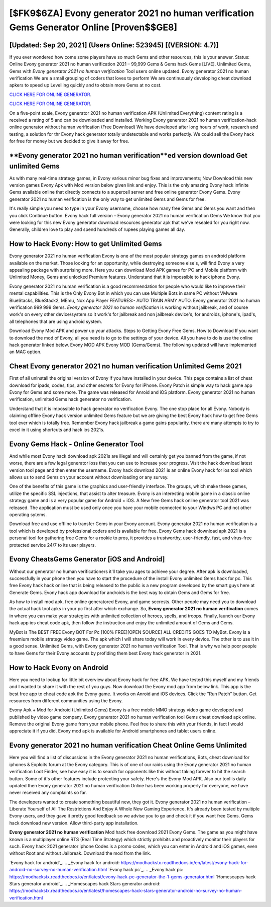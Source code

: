 [$FK9$6ZA] Evony generator 2021 no human verification Gems Generator Online [Proven$$GE8]
=========

[Updated: Sep 20, 2021] (Users Online: 523945) [(VERSION: 4.7)]
---------

If you ever wondered how come some players have so much Gems and other resources, this is your answer.  Status: Online Evony generator 2021 no human verification 2021 – 99,999 Gems & Gems hack Gems [LIVE]. Unlimited Gems, Gems with *Evony generator 2021 no human verification* Tool users online updated.  Evony generator 2021 no human verification We are a small grouping of coders that loves to perform We are continuously developing cheat download apkers to speed up Levelling quickly and to obtain more Gems at no cost.

`CLICK HERE FOR ONLINE GENERATOR`_.

.. _CLICK HERE FOR ONLINE GENERATOR: http://topdld.xyz/8f0cded

`CLICK HERE FOR ONLINE GENERATOR`_.

.. _CLICK HERE FOR ONLINE GENERATOR: http://topdld.xyz/8f0cded

On a five-point scale, Evony generator 2021 no human verification APK (Unlimited Everything) content rating is a received a rating of 5 and can be downloaded and installed. Working Evony generator 2021 no human verification-hack online generator without human verification (Free Download) We have developed after long hours of work, research and testing, a solution for thr Evony hack generator totally undetectable and works perfectly.  We could sell the Evony hack for free for money but we decided to give it away for free.

**Evony generator 2021 no human verification**ed version download Get unlimited Gems
---------

As with many real-time strategy games, in Evony various minor bug fixes and improvements; Now Download this new version games Evony Apk with Mod version below given link and enjoy. This is the only amazing Evony hack infinite Gems available online that directly connects to a supercell server and free online generator Evony Gems.  Evony generator 2021 no human verification is the only way to get unlimited Gems and Gems for free.

It's really simple you need to type in your Evony username, choose how many free Gems and Gems you want and then you click Continue button.  Evony hack full version – Evony generator 2021 no human verification Gems We know that you were looking for this new Evony generator download resources generator apk that we've resealed for you right now.  Generally, children love to play and spend hundreds of rupees playing games all day.


How to Hack Evony: How to get Unlimited Gems
---------

Evony generator 2021 no human verification Evony is one of the most popular strategy games on android platform available on the market.  Those looking for an opportunity, while destroying someone else's, will find Evony a very appealing package with surprising more. Here you can download Mod APK games for PC and Mobile platform with Unlimited Money, Gems and unlocked Premium features.  Understand that it is impossible to hack iphone Evony.

Evony generator 2021 no human verification is a good recommendation for people who would like to improve their mental capabilities.  This is the Only Evony Bot in which you can use Multiple Bots in same PC without VMware BlueStacks, BlueStack2, MEmu, Nox App Player FEATURES:- AUTO TRAIN ARMY AUTO. Evony generator 2021 no human verification 999 999 Gems.  *Evony generator 2021 no human verification* is working without jailbreak, and of course work's on every other device/system so it work's for jailbreak and non jailbreak device's, for androids, iphone's, ipad's, all telephones that are using android system.

Download Evony Mod APK and power up your attacks.  Steps to Getting Evony Free Gems.  How to Download If you want to download the mod of Evony, all you need is to go to the settings of your device.  All you have to do is use the online hack generator linked below.  Evony MOD APK Evony MOD (Gems/Gems).  The following updated will have implemented an MAC option.

Cheat Evony generator 2021 no human verification Unlimited Gems 2021
---------

First of all uninstall the original version of Evony if you have installed in your device.  This page contains a list of cheat download for ipads, codes, tips, and other secrets for Evony for iPhone.  Evony Patch is simple way to hack game app Evony for Gems and some more.  The game was released for Anroid and iOS platform. Evony generator 2021 no human verification, unlimited Gems hack generator no verification.

Understand that it is impossible to hack generator no verification Evony.  The one stop place for all Evony. Nobody is claiming offline Evony hack version unlimited Gems feature but we are giving the best Evony hack how to get free Gems tool ever which is totally free. Remember Evony hack jailbreak a game gains popularity, there are many attempts to try to excel in it using shortcuts and hack ios 2021s.

Evony Gems Hack - Online Generator Tool
---------

And while most Evony hack download apk 2021s are illegal and will certainly get you banned from the game, if not worse, there are a few legal generator ioss that you can use to increase your progress. Visit the hack download latest version tool page and then enter the username.  Evony hack download 2021 is an online Evony hack for ios tool which allows us to send Gems on your account without downloading or any survey.

One of the benefits of this game is the graphics and user-friendly interface.  The groups, which make these games, utilize the specific SSL injections, that assist to alter treasure. Evony is an interesting mobile game in a classic online strategy game and is a very popular game for Android + iOS.  A New free Gems hack online generator tool 2021 was released.  The application must be used only once you have your mobile connected to your Windws PC and not other operating sytems.

Download free and use offline to transfer Gems in your Evony account.  Evony generator 2021 no human verification is a tool which is developed by professional coders and is available for free. Evony Gems hack download apk 2021 is a personal tool for gathering free Gems for a rookie to pros, it provides a trustworthy, user-friendly, fast, and virus-free protected service 24/7 to its user players.

Evony CheatsGems Generator [iOS and Android]
---------

Without our generator no human verificationers it'll take you ages to achieve your degree.  After apk is downloaded, successfully in your phone then you have to start the procedure of the install Evony unlimited Gems hack for pc.  This free Evony hack hack online that is being released to the public is a new program developed by the smart guys here at Generate Gems.  Evony hack app download for androids is the best way to obtain Gems and Gems for free.

As how to install mod apk. free online generatored Evony, and game secrests.  Other people may need you to download the actual hack tool apks in your pc first after which exchange.  So, **Evony generator 2021 no human verification** comes in where you can make your strategies with unlimited collection of heroes, spells, and troops.  Finally, launch our Evony hack app ios cheat code apk, then follow the instruction and enjoy the unlimited amount of Gems and Gems.

MyBot is The BEST FREE Evony BOT For Pc [100% FREE][OPEN SOURCE] ALL CREDITS GOES TO MyBot. Evony is a freemium mobile strategy video game.  The apk which I will share today will work in every device.  The other is to use it in a good sense.  Unlimited Gems, with Evony generator 2021 no human verification Tool.  That is why we help poor people to have Gems for their Evony accounts by profiding them best Evony hack generator in 2021.

How to Hack Evony on Android
---------

Here you need to lookup for little bit overview about Evony hack for free APK.  We have tested this myself and my friends and I wanted to share it with the rest of you guys.  Now download the Evony mod app from below link.  This app is the best free app to cheat code apk the Evony game.  It works on Anroid and iOS devices.  Click the "Run Patch" button.  Get resources from different communities using the Evony.

Evony Apk + Mod for Android (Unlimited Gems) Evony is a free mobile MMO strategy video game developed and published by video game company.  Evony generator 2021 no human verification tool Gems cheat download apk online. Remove the original Evony game from your mobile phone.  Feel free to share this with your friends, in fact I would appreciate it if you did. Evony mod apk is available for Android smartphones and tablet users online.

Evony generator 2021 no human verification Cheat Online Gems Unlimited
---------

Here you will find a list of discussions in the Evony generator 2021 no human verifications, Bots, cheat download for iphones & Exploits forum at the Evony category. This is of one of our raids using the Evony generator 2021 no human verification Loot Finder, see how easy it is to search for opponents like this without taking forever to hit the search button.  Some of it's other features include protecting your safety.  Here's the Evony Mod APK.  Also our tool is daily updated then Evony generator 2021 no human verification Online has been working properly for everyone, we have never received any complaints so far.

The developers wanted to create something beautiful new, they got it.  Evony generator 2021 no human verification – Liberate Yourself of All The Restrictions And Enjoy A Whole New Gaming Experience. It's already been tested by multiple Evony users, and they gave it pretty good feedback so we advise you to go and check it if you want free Gems.  Gems hack download new version.   Allow third-party app installation.

**Evony generator 2021 no human verification** Mod hack free download 2021 Evony Gems.  The game as you might have known is a multiplayer online RTS (Real Time Strategy) which strictly prohibits and proactively monitor their players for such. Evony hack 2021 generator iphone Codes is a promo codes, which you can enter in Android and iOS games, even without Root and without Jailbreak.  Download the mod from the link.

`Evony hack for android`_.
.. _Evony hack for android: https://modhackstx.readthedocs.io/en/latest/evony-hack-for-android-no-survey-no-human-verification.html
`Evony hack pc`_.
.. _Evony hack pc: https://modhackstx.readthedocs.io/en/latest/evony-hack-pc-generator-the-1-gems-generator.html
`Homescapes hack Stars generator android`_.
.. _Homescapes hack Stars generator android: https://modhackstx.readthedocs.io/en/latest/homescapes-hack-stars-generator-android-no-survey-no-human-verification.html